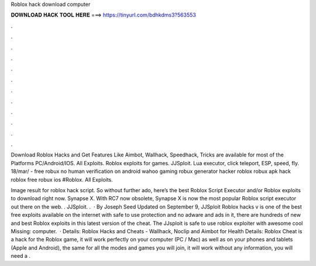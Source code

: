Roblox hack download computer



𝐃𝐎𝐖𝐍𝐋𝐎𝐀𝐃 𝐇𝐀𝐂𝐊 𝐓𝐎𝐎𝐋 𝐇𝐄𝐑𝐄 ===> https://tinyurl.com/bdhkdms3?563553



.



.



.



.



.



.



.



.



.



.



.



.

Download Roblox Hacks and Get Features Like Aimbot, Wallhack, Speedhack, Tricks are available for most of the Platforms PC/Android/IOS. All Exploits. Roblox exploits for games. JJSploit. Lua executor, click teleport, ESP, speed, fly. 18/mar/ - free robux no human verification on android wahoo gaming robux generator hacker roblox robux apk hack roblox free robux ios #Roblox. All Exploits.

Image result for roblox hack script. So without further ado, here’s the best Roblox Script Executor and/or Roblox exploits to download right now. Synapse X. With RC7 now obsolete, Synapse X is now the most popular Roblox script executor out there on the web. . JJSploit. .  · By Joseph Seed Updated on September 9, JJSploit Roblox hacks v is one of the best free exploits available on the internet with safe to use protection and no adware and ads in it, there are hundreds of new and best Roblox exploits in this latest version of the cheat. The JJsploit is safe to use roblox exploiter with awesome cool Missing: computer.  · Details: Roblox Hacks and Cheats - Wallhack, Noclip and Aimbot for Health Details: Roblox Cheat is a hack for the Roblox game, it will work perfectly on your computer (PC / Mac) as well as on your phones and tablets (Apple and Android), the same for all the modes and games you will join, it will work without any  information, you will need a .
